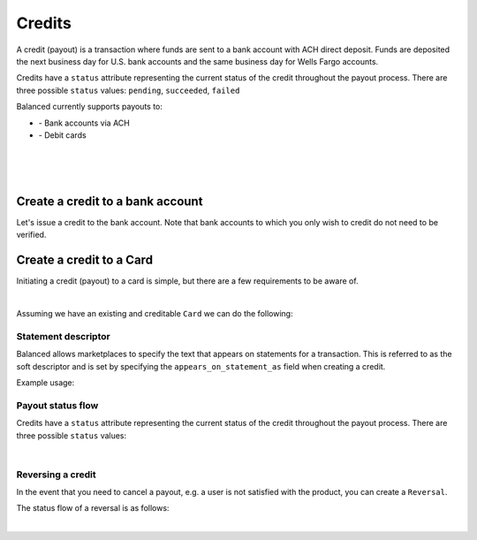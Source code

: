 .. _guides.credits:

Credits
=====================

A credit (payout) is a transaction where funds are sent to a bank account with
ACH direct deposit. Funds are deposited the next business day for U.S.
bank accounts and the same business day for Wells Fargo accounts.

Credits have a ``status`` attribute representing the current status of the credit
throughout the payout process. There are three possible ``status`` values:
``pending``, ``succeeded``, ``failed``


Balanced currently supports payouts to:

- \- Bank accounts via ACH
- \- Debit cards

|

.. admonition:: References
  :header_class: alert alert-tab full-width alert-tab-persianBlue60
  :body_class: alert alert-green alert-persianBlue20
  
  .. cssclass:: mini-header
  
    API Reference

  .. cssclass:: list-noindent

    - `Create a Credit to a Bank Account </1.1/api/credits/#create-a-credit-to-a-bank-account>`_
    - `Create a Credit to a Card </1.1/api/credits/#create-a-credit-to-a-card>`_
    - `Create a Reversal </1.1/api/reversals/#create-a-reversal>`_
  
  .. cssclass:: mini-header

    API Specification

  .. cssclass:: list-noindent

    - `Orders Collection <https://github.com/balanced/balanced-api/blob/master/fixtures/orders.json>`_
    - `Order Resource <https://github.com/balanced/balanced-api/blob/master/fixtures/_models/order.json>`_
    - `Credits Collection <https://github.com/balanced/balanced-api/blob/master/fixtures/credits.json>`_
    - `Credit Resource <https://github.com/balanced/balanced-api/blob/master/fixtures/_models/credit.json>`_
    - `Reversals Collection <https://github.com/balanced/balanced-api/blob/master/fixtures/reversals.json>`_
    - `Reversal Resource <https://github.com/balanced/balanced-api/blob/master/fixtures/_models/reversal.json>`_

|

.. admonition:: Requirements
  :header_class: alert alert-tab full-width alert-tab-yellow
  :body_class: alert alert-green alert-yellow

  Funds must be paid to merchants within 30 days of the charge.

|


Create a credit to a bank account
~~~~~~~~~~~~~~~~~~~~~~~~~~~~~~~~~~~

Let's issue a credit to the bank account. Note that bank accounts to which you only wish to credit
do not need to be verified.

.. snippet:: credit-create


Create a credit to a Card
~~~~~~~~~~~~~~~~~~~~~~~~~~~

Initiating a credit (payout) to a card is simple, but there are a few requirements to be aware of.

.. admonition:: Requirements
  :header_class: alert alert-tab full-width alert-tab-yellow
  :body_class: alert alert-green alert-yellow

  .. cssclass:: list-noindent no-border

    - ``name`` must have been supplied on card tokenization.
    - ``card_type`` must be ``debit``
    - ``card_category`` cannot be ``prepaid``. Pre-paid cards are not supported.

  The maximum amount per transaction is $2,500.

|

Assuming we have an existing and creditable ``Card`` we can do the following:

.. snippet:: card-credit


Statement descriptor
--------------------------

Balanced allows marketplaces to specify the text that appears on statements for
a transaction. This is referred to as the soft descriptor and is set by
specifying the ``appears_on_statement_as`` field when creating a credit.


.. admonition:: Requirements
  :header_class: alert alert-tab full-width alert-tab-yellow
  :body_class: alert alert-green alert-yellow

  Characters that can be used are limited to the following (any other characters
  will be rejected):

  .. cssclass:: no-border

    - \- ASCII letters (a-z and A-Z)
    - \- Digits (0-9)
    - \- Special characters (``.<>(){}[]+&!$;-%_?:#@~='"^\`|``)

  Descriptor length limit:

  .. cssclass:: no-border

    - \- ACH credits: 14 characters. ACH credits do not have a prefix.
    - \- Card credits: 12 characters.


Example usage:

.. snippet:: credit-soft-descriptor


Payout status flow
-------------------

Credits have a ``status`` attribute representing the current status of the credit
throughout the payout process. There are three possible ``status`` values:

.. cssclass:: dl-horizontal dl-params dl-param-values dd-noindent dd-marginbottom

  ``pending``
    As soon as the credit is created through the API, the status shows
    as ``pending``. This indicates that Balanced received the information for the
    credit and will begin processing. The ACH network itself processes transactions
    in a batch format. Batch submissions are processed at 3pm PST on business days.
    If the credit is created after 3pm PST, it will not be submitted for processing
    until **3pm PST** the next business day.
  ``succeeded``
    One business day after the batch submission, the status will change to
    ``succeeded``. That is the *expected* status of the credit. If the account
    number and routing number were entered correctly, the money should in fact
    be available to the seller. However, there is no immediate confirmation
    regarding the transaction showing up in the seller's account successfully.
  ``failed``
    The seller's bank has up to three business days from when the money *should*
    be available to indicate a rejection along with the rejection reason.
    Unfortunately, not all banks comply with ACH network policies and may respond
    after three business days with a rejection. As soon as Balanced receives the
    rejection, the status is updated to ``failed``.

|

.. image:: https://www.balancedpayments.com/images/payouts/payouts_status-2x-30c2fcdc.png


Reversing a credit
-------------------

In the event that you need to cancel a payout, e.g. a user is not
satisfied with the product, you can create a ``Reversal``.

.. snippet:: reversal-create


The status flow of a reversal is as follows:

.. image:: https://www.balancedpayments.com/images/payouts/payouts_reversal_status-2x-83ac62b3.png

|

.. note::
  :header_class: alert alert-tab
  :body_class: alert alert-green
  
  Credits may also be reversed from the `Dashboard`_.



.. _Dashboard: https://dashboard.balancedpayments.com/